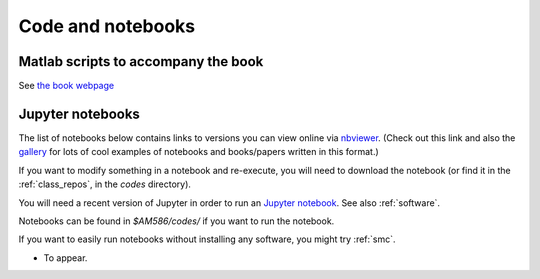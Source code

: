
.. _codes:

Code and notebooks
==================

Matlab scripts to accompany the book 
------------------------------------

See `the book webpage <http://faculty.washington.edu/rjl/fdmbook/>`_

Jupyter notebooks
-----------------

The list of notebooks below contains links to versions you can view online
via `nbviewer <http://nbviewer.ipython.org/>`_.  (Check out this link and
also the `gallery
<https://github.com/ipython/ipython/wiki/A-gallery-of-interesting-IPython-Notebooks>`_
for lots of cool examples of notebooks and books/papers written in this format.)

If you want to modify something in a notebook and re-execute, you will need
to download the notebook (or find it in the :ref:`class_repos`, in the `codes`
directory).

You will need a recent version of Jupyter in order to run an `Jupyter
notebook <http://jupyter-notebook.readthedocs.org/en/latest/>`_.
See also :ref:`software`.

Notebooks can be found in `$AM586/codes/` if you want to run the notebook.  

If you want to easily run notebooks without installing any software, you
might try :ref:`smc`.

- To appear.
